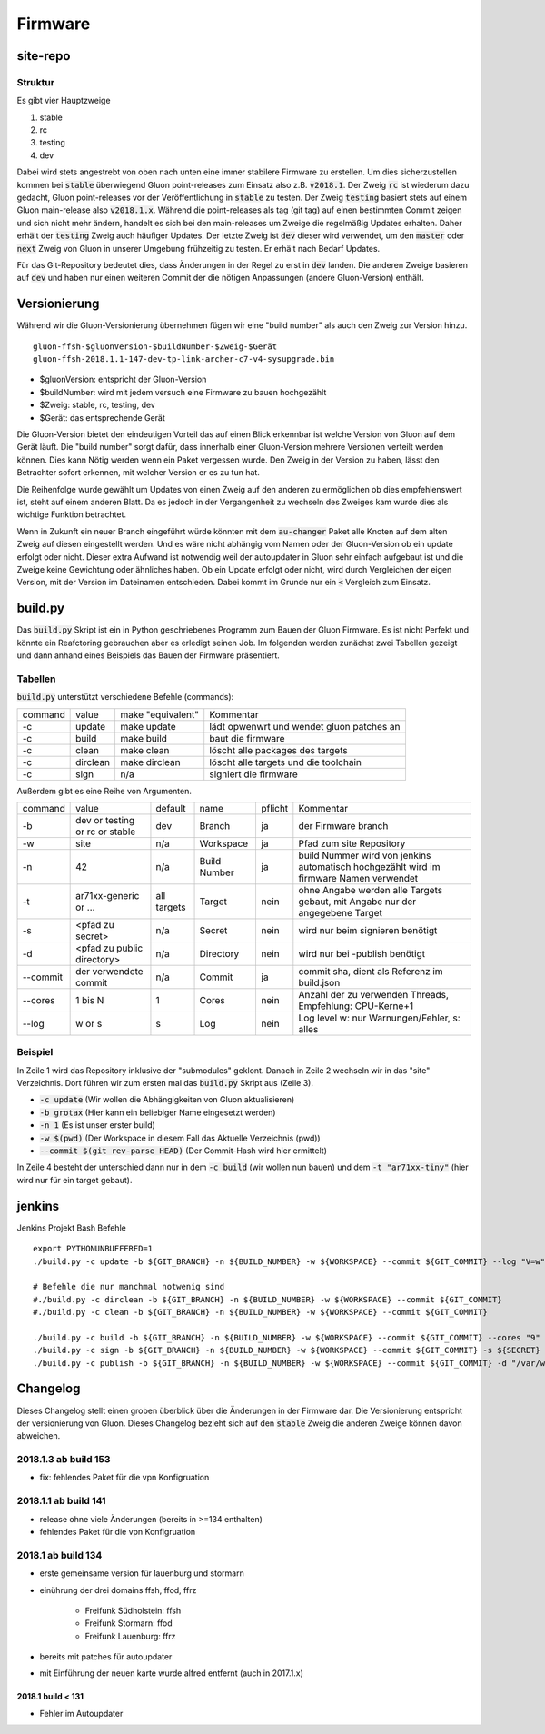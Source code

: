 Firmware
========

site-repo
---------

Struktur
~~~~~~~~

Es gibt vier Hauptzweige

1. stable
2. rc
3. testing
4. dev

Dabei wird stets angestrebt von oben nach unten eine immer stabilere Firmware zu erstellen. Um dies sicherzustellen kommen bei :code:`stable` überwiegend Gluon point-releases zum Einsatz also z.B. :code:`v2018.1`. Der Zweig :code:`rc` ist wiederum dazu gedacht, Gluon point-releases vor der Veröffentlichung in :code:`stable` zu testen. Der Zweig :code:`testing` basiert stets auf einem Gluon main-release also :code:`v2018.1.x`. Während die point-releases als tag (git tag) auf einen bestimmten Commit zeigen und sich nicht mehr ändern, handelt es sich bei den main-releases um Zweige die regelmäßig Updates erhalten. Daher erhält der :code:`testing` Zweig auch häufiger Updates. Der letzte Zweig ist :code:`dev` dieser wird verwendet, um den :code:`master` oder :code:`next` Zweig von Gluon in unserer Umgebung frühzeitig zu testen. Er erhält nach Bedarf Updates.

Für das Git-Repository bedeutet dies, dass Änderungen in der Regel zu erst in :code:`dev` landen. Die anderen Zweige basieren auf :code:`dev` und haben nur einen weiteren Commit der die nötigen Anpassungen (andere Gluon-Version) enthält.

Versionierung
-------------
Während wir die Gluon-Versionierung übernehmen fügen wir eine "build number" als auch den Zweig zur Version hinzu.
::

    gluon-ffsh-$gluonVersion-$buildNumber-$Zweig-$Gerät
    gluon-ffsh-2018.1.1-147-dev-tp-link-archer-c7-v4-sysupgrade.bin

- $gluonVersion: entspricht der Gluon-Version
- $buildNumber: wird mit jedem versuch eine Firmware zu bauen hochgezählt
- $Zweig: stable, rc, testing, dev
- $Gerät: das entsprechende Gerät

Die Gluon-Version bietet den eindeutigen Vorteil das auf einen Blick erkennbar ist welche Version von Gluon auf dem Gerät läuft.
Die "build number" sorgt dafür, dass innerhalb einer Gluon-Version mehrere Versionen verteilt werden können. Dies kann Nötig werden wenn ein Paket vergessen wurde.
Den Zweig in der Version zu haben, lässt den Betrachter sofort erkennen, mit welcher Version er es zu tun hat.

Die Reihenfolge wurde gewählt um Updates von einen Zweig auf den anderen zu ermöglichen ob dies empfehlenswert ist, steht auf einem anderen Blatt. Da es jedoch in der Vergangenheit zu wechseln des Zweiges kam wurde dies als wichtige Funktion betrachtet.

Wenn in Zukunft ein neuer Branch eingeführt würde könnten mit dem :code:`au-changer` Paket alle Knoten auf dem alten Zweig auf diesen eingestellt werden. Und es wäre nicht abhängig vom Namen oder der Gluon-Version ob ein update erfolgt oder nicht.
Dieser extra Aufwand ist notwendig weil der autoupdater in Gluon sehr einfach aufgebaut ist und die Zweige keine Gewichtung oder ähnliches haben. Ob ein Update erfolgt oder nicht, wird durch Vergleichen der eigen Version, mit der Version im Dateinamen entschieden. Dabei kommt im Grunde nur ein :code:`<` Vergleich zum Einsatz.

build.py
--------

Das :code:`build.py` Skript ist ein in Python geschriebenes Programm zum Bauen der Gluon Firmware. Es ist nicht Perfekt und könnte ein Reafctoring gebrauchen aber es erledigt seinen Job.
Im folgenden werden zunächst zwei Tabellen gezeigt und dann anhand eines Beispiels das Bauen der Firmware präsentiert.

Tabellen
~~~~~~~~

:code:`build.py` unterstützt verschiedene Befehle (commands):

+---------+----------+-------------------+-------------------------------------------------+
| command | value    | make "equivalent" | Kommentar                                       |
+---------+----------+-------------------+-------------------------------------------------+
| -c      | update   | make update       | lädt opwenwrt und wendet gluon patches an       |
+---------+----------+-------------------+-------------------------------------------------+
| -c      | build    | make build        | baut die firmware                               |
+---------+----------+-------------------+-------------------------------------------------+
| -c      | clean    | make clean        | löscht alle packages des targets                |
+---------+----------+-------------------+-------------------------------------------------+
| -c      | dirclean | make dirclean     | löscht alle targets und die toolchain           |
+---------+----------+-------------------+-------------------------------------------------+
| -c      | sign     | n/a               | signiert die firmware                           |
+---------+----------+-------------------+-------------------------------------------------+

Außerdem gibt es eine Reihe von Argumenten.

+----------+--------------------------------+-------------+--------------+---------+----------------------------------------------------------------------------------------+
| command  | value                          | default     | name         | pflicht | Kommentar                                                                              |
+----------+--------------------------------+-------------+--------------+---------+----------------------------------------------------------------------------------------+
| -b       | dev or testing or rc or stable | dev         | Branch       | ja      | der Firmware branch                                                                    |
+----------+--------------------------------+-------------+--------------+---------+----------------------------------------------------------------------------------------+
| -w       | site                           | n/a         | Workspace    | ja      | Pfad zum site Repository                                                               |
+----------+--------------------------------+-------------+--------------+---------+----------------------------------------------------------------------------------------+
| -n       | 42                             | n/a         | Build Number | ja      | build Nummer wird von jenkins automatisch hochgezählt wird im firmware Namen verwendet |
+----------+--------------------------------+-------------+--------------+---------+----------------------------------------------------------------------------------------+
| -t       | ar71xx-generic or ...          | all targets | Target       | nein    | ohne Angabe werden alle Targets gebaut, mit Angabe nur der angegebene Target           |
+----------+--------------------------------+-------------+--------------+---------+----------------------------------------------------------------------------------------+
| -s       | <pfad zu secret>               | n/a         | Secret       | nein    | wird nur beim signieren benötigt                                                       |
+----------+--------------------------------+-------------+--------------+---------+----------------------------------------------------------------------------------------+
| -d       | <pfad zu public directory>     | n/a         | Directory    | nein    | wird nur bei -publish benötigt                                                         |
+----------+--------------------------------+-------------+--------------+---------+----------------------------------------------------------------------------------------+
| --commit | der verwendete commit          | n/a         | Commit       | ja      | commit sha, dient als Referenz im build.json                                           |
+----------+--------------------------------+-------------+--------------+---------+----------------------------------------------------------------------------------------+
| --cores  | 1 bis N                        | 1           | Cores        | nein    | Anzahl der zu verwenden Threads, Empfehlung: CPU-Kerne+1                               |
+----------+--------------------------------+-------------+--------------+---------+----------------------------------------------------------------------------------------+
| --log    | w or s                         | s           | Log          | nein    | Log level w: nur Warnungen/Fehler, s: alles                                            |
+----------+--------------------------------+-------------+--------------+---------+----------------------------------------------------------------------------------------+

Beispiel
~~~~~~~~

.. code-block:: bash
    :linenos:

    git clone --recurse https://github.com/ffsh/site.git
    cd site
    ./build.py -c update -b grotax -n 1 -w $(pwd) --commit $(git rev-parse HEAD)
    ./build.py -c build -t "ar71xx-tiny" -b grotax -n 1 -w $(pwd) --commit $(git rev-parse HEAD)

In Zeile 1 wird das Repository inklusive der "submodules" geklont. Danach in Zeile 2 wechseln wir in das "site" Verzeichnis.
Dort führen wir zum ersten mal das :code:`build.py` Skript aus (Zeile 3).

- :code:`-c update` (Wir wollen die Abhängigkeiten von Gluon aktualisieren)
- :code:`-b grotax` (Hier kann ein beliebiger Name eingesetzt werden)
- :code:`-n 1` (Es ist unser erster build)
- :code:`-w $(pwd)` (Der Workspace in diesem Fall das Aktuelle Verzeichnis (pwd))
- :code:`--commit $(git rev-parse HEAD)` (Der Commit-Hash wird hier ermittelt)

In Zeile 4 besteht der unterschied dann nur in dem :code:`-c build` (wir wollen nun bauen) und dem :code:`-t "ar71xx-tiny"` (hier wird nur für ein target gebaut).


jenkins
-------

Jenkins Projekt Bash Befehle

::

    export PYTHONUNBUFFERED=1
    ./build.py -c update -b ${GIT_BRANCH} -n ${BUILD_NUMBER} -w ${WORKSPACE} --commit ${GIT_COMMIT} --log "V=w"

    # Befehle die nur manchmal notwenig sind
    #./build.py -c dirclean -b ${GIT_BRANCH} -n ${BUILD_NUMBER} -w ${WORKSPACE} --commit ${GIT_COMMIT}
    #./build.py -c clean -b ${GIT_BRANCH} -n ${BUILD_NUMBER} -w ${WORKSPACE} --commit ${GIT_COMMIT}

    ./build.py -c build -b ${GIT_BRANCH} -n ${BUILD_NUMBER} -w ${WORKSPACE} --commit ${GIT_COMMIT} --cores "9" --log "V=w"
    ./build.py -c sign -b ${GIT_BRANCH} -n ${BUILD_NUMBER} -w ${WORKSPACE} --commit ${GIT_COMMIT} -s ${SECRET}
    ./build.py -c publish -b ${GIT_BRANCH} -n ${BUILD_NUMBER} -w ${WORKSPACE} --commit ${GIT_COMMIT} -d "/var/www/firmware.grotax.de"


Changelog
---------

Dieses Changelog stellt einen groben überblick über die Änderungen in der Firmware dar.
Die Versionierung entspricht der versionierung von Gluon. Dieses Changelog bezieht sich auf den :code:`stable` Zweig die anderen Zweige können davon abweichen.

2018.1.3 ab build 153
~~~~~~~~~~~~~~~~~~~~~
- fix: fehlendes Paket für die vpn Konfigruation

2018.1.1 ab build 141
~~~~~~~~~~~~~~~~~~~~~
- release ohne viele Änderungen (bereits in >=134 enthalten)
- fehlendes Paket für die vpn Konfigruation

2018.1 ab build 134
~~~~~~~~~~~~~~~~~~~
- erste gemeinsame version für lauenburg und stormarn
- einührung der drei domains ffsh, ffod, ffrz

    - Freifunk Südholstein: ffsh
    - Freifunk Stormarn: ffod
    - Freifunk Lauenburg: ffrz
- bereits mit patches für autoupdater
- mit Einführung der neuen karte wurde alfred entfernt (auch in 2017.1.x)

2018.1 build < 131
^^^^^^^^^^^^^^^^^^
- Fehler im Autoupdater